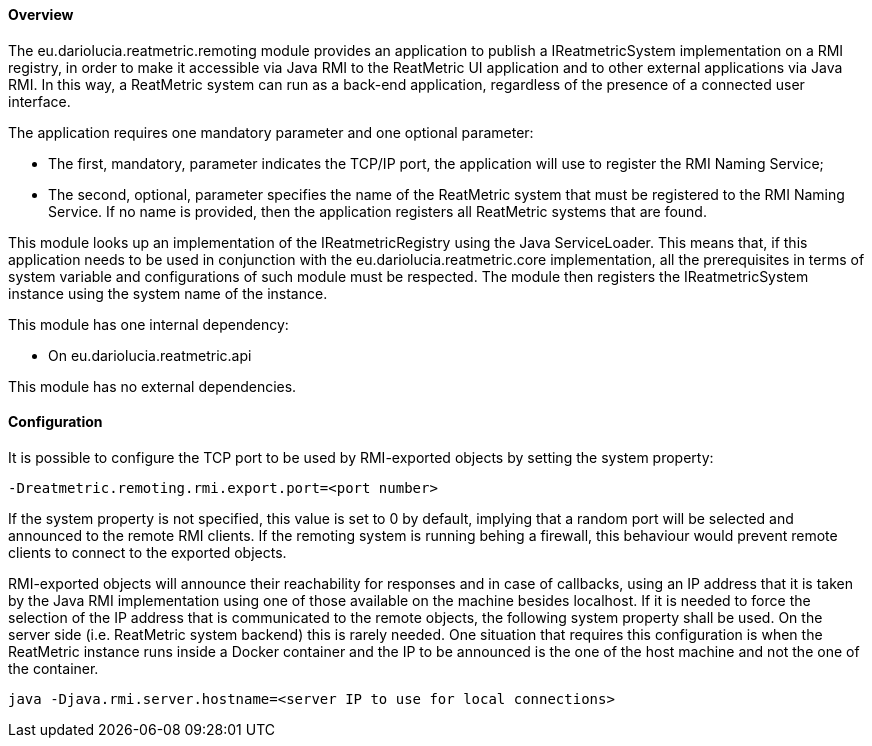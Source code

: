 ==== Overview
The eu.dariolucia.reatmetric.remoting module provides an application to publish a IReatmetricSystem implementation on a
RMI registry, in order to make it accessible via Java RMI to the ReatMetric UI application and to other external
applications via Java RMI. In this way, a ReatMetric system can run as a back-end application, regardless of the
presence of a connected user interface.

The application requires one mandatory parameter and one optional parameter:

* The first, mandatory, parameter indicates the TCP/IP port, the application will use to register the RMI Naming Service;
* The second, optional, parameter specifies the name of the ReatMetric system that must be registered to the RMI Naming
Service. If no name is provided, then the application registers all ReatMetric systems that are found.

This module looks up an implementation of the IReatmetricRegistry using the Java ServiceLoader. This means that, if this
application needs to be used in conjunction with the eu.dariolucia.reatmetric.core implementation, all the prerequisites
in terms of system variable and configurations of such module must be respected. The module then registers the
IReatmetricSystem instance using the system name of the instance.

This module has one internal dependency:

* On eu.dariolucia.reatmetric.api

This module has no external dependencies.

==== Configuration
It is possible to configure the TCP port to be used by RMI-exported objects by setting the system property:

----
-Dreatmetric.remoting.rmi.export.port=<port number>
----

If the system property is not specified, this value is set to 0 by default, implying that a random port will be selected
and announced to the remote RMI clients. If the remoting system is running behing a firewall, this behaviour would prevent
remote clients to connect to the exported objects.

RMI-exported objects will announce their reachability for responses and in case of callbacks, using an IP address that it
is taken by the Java RMI implementation using one of those available on the machine besides localhost. If it is needed
to force the selection of the IP address that is communicated to the remote objects, the following system property
shall be used. On the server side (i.e. ReatMetric system backend) this is rarely needed. One situation that requires this
configuration is when the ReatMetric instance runs inside a Docker container and the IP to be announced is the one of
the host machine and not the one of the container.

----
java -Djava.rmi.server.hostname=<server IP to use for local connections>
----
